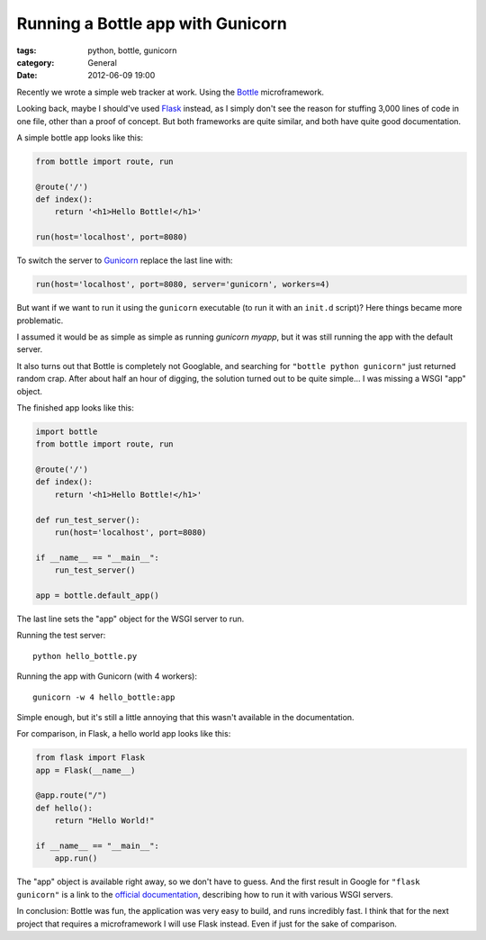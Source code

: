 Running a Bottle app with Gunicorn
==================================

:tags: python, bottle, gunicorn
:category: General
:date: 2012-06-09 19:00

Recently we wrote a simple web tracker at work. Using the `Bottle`_
microframework.

Looking back, maybe I should've used `Flask`_ instead, as I simply don't see
the reason for stuffing 3,000 lines of code in one file, other than a proof of
concept. But both frameworks are quite similar, and both have quite good
documentation.

A simple bottle app looks like this:

.. code-block:: python

    from bottle import route, run

    @route('/')
    def index():
        return '<h1>Hello Bottle!</h1>'

    run(host='localhost', port=8080)

To switch the server to `Gunicorn`_ replace the last line with:

.. code-block:: python

    run(host='localhost', port=8080, server='gunicorn', workers=4)

But want if we want to run it using the ``gunicorn`` executable (to run it with
an ``init.d`` script)? Here things became more problematic.

I assumed it would be as simple as simple as running `gunicorn myapp`, but it
was still running the app with the default server.

It also turns out that Bottle is completely not Googlable, and searching for
``"bottle python gunicorn"`` just returned random crap. After about half an
hour of digging, the solution turned out to be quite simple... I was missing a
WSGI "app" object.

The finished app looks like this:

.. code-block:: python

    import bottle
    from bottle import route, run

    @route('/')
    def index():
        return '<h1>Hello Bottle!</h1>'

    def run_test_server():
        run(host='localhost', port=8080)

    if __name__ == "__main__":
        run_test_server()

    app = bottle.default_app()

The last line sets the "app" object for the WSGI server to run.

Running the test server::

    python hello_bottle.py

Running the app with Gunicorn (with 4 workers)::

     gunicorn -w 4 hello_bottle:app

Simple enough, but it's still a little annoying that this wasn't available in
the documentation.

For comparison, in Flask, a hello world app looks like this:

.. code-block:: python

    from flask import Flask
    app = Flask(__name__)

    @app.route("/")
    def hello():
        return "Hello World!"

    if __name__ == "__main__":
        app.run()

The "app" object is available right away, so we don't have to guess. And the
first result in Google for ``"flask gunicorn"`` is a link to the
`official documentation`_, describing how to run it with various WSGI servers.

In conclusion: Bottle was fun, the application was very easy to build, and runs
incredibly fast. I think that for the next project that requires a
microframework I will use Flask instead. Even if just for the sake of
comparison.

.. _`Bottle`: http://bottlepy.org/
.. _`Flask`: http://flask.pocoo.org/
.. _`Gunicorn`: http://gunicorn.org/
.. _`official documentation`: http://flask.pocoo.org/docs/deploying/others/

